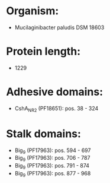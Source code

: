 * Organism:
- Mucilaginibacter paludis DSM 18603
* Protein length:
- 1229
* Adhesive domains:
- CshA_NR2 (PF18651): pos. 38 - 324
* Stalk domains:
- Big_9 (PF17963): pos. 594 - 697
- Big_9 (PF17963): pos. 706 - 787
- Big_9 (PF17963): pos. 791 - 874
- Big_9 (PF17963): pos. 877 - 968

